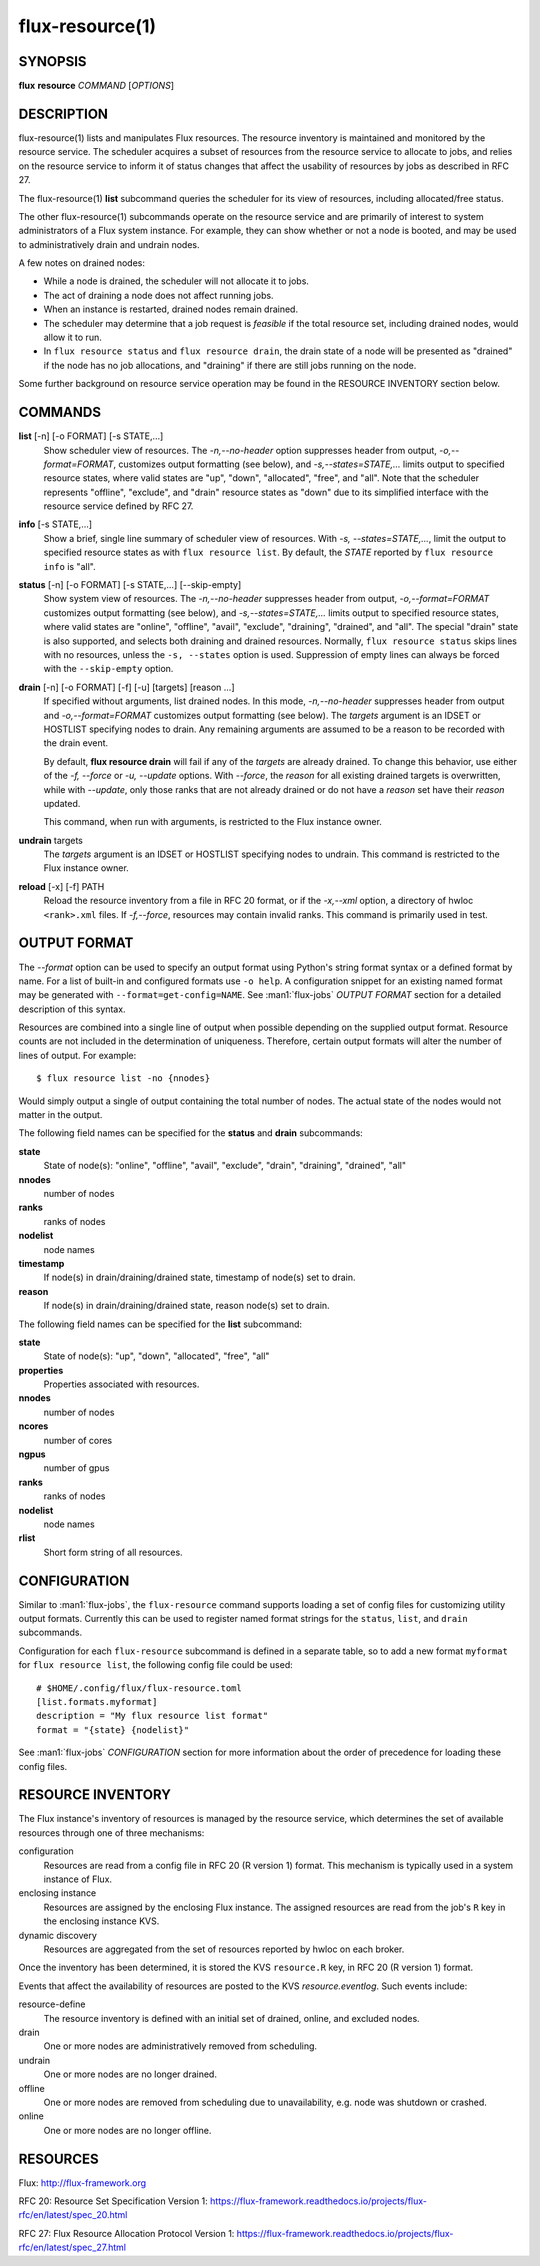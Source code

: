 .. flux-help-include: true

================
flux-resource(1)
================


SYNOPSIS
========

**flux** **resource** *COMMAND* [*OPTIONS*]

DESCRIPTION
===========

flux-resource(1) lists and manipulates Flux resources.  The resource inventory
is maintained and monitored by the resource service.  The scheduler acquires
a subset of resources from the resource service to allocate to jobs, and relies
on the resource service to inform it of status changes that affect the
usability of resources by jobs as described in RFC 27.

The flux-resource(1) **list** subcommand queries the scheduler for its view
of resources, including allocated/free status.

The other flux-resource(1) subcommands operate on the resource service and
are primarily of interest to system administrators of a Flux system instance.
For example, they can show whether or not a node is booted, and may be used to
administratively drain and undrain nodes.

A few notes on drained nodes:

- While a node is drained, the scheduler will not allocate it to jobs.
- The act of draining a node does not affect running jobs.
- When an instance is restarted, drained nodes remain drained.
- The scheduler may determine that a job request is *feasible* if the total
  resource set, including drained nodes, would allow it to run.
- In ``flux resource status`` and ``flux resource drain``, the drain state
  of a node will be presented as "drained" if the node has no job allocations,
  and "draining" if there are still jobs running on the node.

Some further background on resource service operation may be found in the
RESOURCE INVENTORY section below.


COMMANDS
========

**list** [-n] [-o FORMAT] [-s STATE,...]
   Show scheduler view of resources. The *-n,--no-header* option suppresses
   header from output,  *-o,--format=FORMAT*, customizes output formatting
   (see below), and  *-s,--states=STATE,...* limits output to specified
   resource states, where valid states are "up", "down", "allocated",
   "free", and "all".  Note that the scheduler represents "offline",
   "exclude", and "drain" resource states as "down" due to its simplified
   interface with the resource service defined by RFC 27.

**info** [-s STATE,...]
   Show a brief, single line summary of scheduler view of resources.
   With *-s, --states=STATE,...*, limit the output to specified resource
   states as with ``flux resource list``. By default, the *STATE* reported
   by ``flux resource info`` is "all".

**status**  [-n] [-o FORMAT] [-s STATE,...] [--skip-empty]
   Show system view of resources.  The *-n,--no-header* suppresses header
   from output, *-o,--format=FORMAT* customizes output formatting (see
   below), and *-s,--states=STATE,...* limits output to specified resource
   states, where valid states are "online", "offline", "avail", "exclude",
   "draining", "drained", and "all". The special "drain" state is also
   supported, and selects both draining and drained resources. Normally,
   ``flux resource status`` skips lines with no resources, unless the
   ``-s, --states`` option is used. Suppression of empty lines can always
   be forced with the ``--skip-empty`` option.

**drain** [-n] [-o FORMAT] [-f] [-u] [targets] [reason ...]
   If specified without arguments, list drained nodes. In this mode,
   *-n,--no-header* suppresses header from output and *-o,--format=FORMAT*
   customizes output formatting (see below).  The *targets* argument is an
   IDSET or HOSTLIST specifying nodes to drain.  Any remaining arguments
   are assumed to be a reason to be recorded with the drain event.

   By default, **flux resource drain** will fail if any of the *targets*
   are already drained. To change this behavior, use either of the
   *-f, --force* or *-u, --update* options. With *--force*, the *reason* for
   all existing drained targets is overwritten, while with *--update*,
   only those ranks that are not already drained or do not have a *reason* set
   have their *reason* updated.

   This command, when run with arguments, is restricted to the Flux instance
   owner.

**undrain** targets
   The *targets* argument is an IDSET or HOSTLIST specifying nodes to undrain.
   This command is restricted to the Flux instance owner.

**reload** [-x] [-f] PATH
   Reload the resource inventory from a file in RFC 20 format, or if the
   *-x,--xml* option, a directory of hwloc ``<rank>.xml`` files.  If
   *-f,--force*, resources may contain invalid ranks.  This command is
   primarily used in test.


OUTPUT FORMAT
=============

The *--format* option can be used to specify an output format using Python's
string format syntax or a defined format by name. For a list of built-in and
configured formats use ``-o help``.  A configuration snippet for an existing
named format may be generated with ``--format=get-config=NAME``.  See
:man1:`flux-jobs` *OUTPUT FORMAT* section for a detailed description of this
syntax.

Resources are combined into a single line of output when possible depending on
the supplied output format.  Resource counts are not included in the
determination of uniqueness.  Therefore, certain output formats will alter the
number of lines of output.  For example:

::

   $ flux resource list -no {nnodes}

Would simply output a single of output containing the total number of nodes.
The actual state of the nodes would not matter in the output.

The following field names can be specified for the **status** and **drain**
subcommands:

**state**
   State of node(s): "online", "offline", "avail", "exclude", "drain",
   "draining", "drained", "all"

**nnodes**
   number of nodes

**ranks**
   ranks of nodes

**nodelist**
   node names

**timestamp**
   If node(s) in drain/draining/drained state, timestamp of node(s)
   set to drain.

**reason**
   If node(s) in drain/draining/drained state, reason node(s) set to
   drain.

The following field names can be specified for the **list** subcommand:

**state**
   State of node(s): "up", "down", "allocated", "free", "all"

**properties**
   Properties associated with resources.

**nnodes**
   number of nodes

**ncores**
   number of cores

**ngpus**
   number of gpus

**ranks**
   ranks of nodes

**nodelist**
   node names

**rlist**
   Short form string of all resources.


CONFIGURATION
=============

Similar to :man1:`flux-jobs`, the ``flux-resource`` command supports loading
a set of config files for customizing utility output formats. Currently
this can be used to register named format strings for the ``status``,
``list``, and ``drain`` subcommands.

Configuration for each ``flux-resource`` subcommand is defined in a separate
table, so to add a new format ``myformat`` for ``flux resource list``,
the following config file could be used::

  # $HOME/.config/flux/flux-resource.toml
  [list.formats.myformat]
  description = "My flux resource list format"
  format = "{state} {nodelist}"

See :man1:`flux-jobs` *CONFIGURATION* section for more information about the
order of precedence for loading these config files.

RESOURCE INVENTORY
==================

The Flux instance's inventory of resources is managed by the resource service,
which determines the set of available resources through one of three
mechanisms:

configuration
   Resources are read from a config file in RFC 20 (R version 1) format.
   This mechanism is typically used in a system instance of Flux.

enclosing instance
   Resources are assigned by the enclosing Flux instance.  The assigned
   resources are read from the job's ``R`` key in the enclosing instance KVS.

dynamic discovery
   Resources are aggregated from the set of resources reported by hwloc
   on each broker.

Once the inventory has been determined, it is stored the KVS ``resource.R``
key, in RFC 20 (R version 1) format.

Events that affect the availability of resources are posted to the KVS
*resource.eventlog*.  Such events include:

resource-define
   The resource inventory is defined with an initial set of drained, online,
   and excluded nodes.

drain
   One or more nodes are administratively removed from scheduling.

undrain
   One or more nodes are no longer drained.

offline
   One or more nodes are removed from scheduling due to unavailability,
   e.g. node was shutdown or crashed.

online
   One or more nodes are no longer offline.


RESOURCES
=========

Flux: http://flux-framework.org

RFC 20: Resource Set Specification Version 1: https://flux-framework.readthedocs.io/projects/flux-rfc/en/latest/spec_20.html

RFC 27: Flux Resource Allocation Protocol Version 1: https://flux-framework.readthedocs.io/projects/flux-rfc/en/latest/spec_27.html
